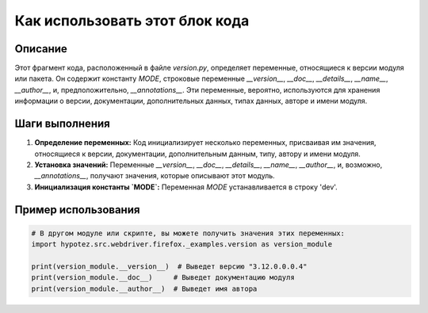 Как использовать этот блок кода
=========================================================================================

Описание
-------------------------
Этот фрагмент кода, расположенный в файле `version.py`, определяет переменные, относящиеся к версии модуля или пакета.  Он содержит константу `MODE`, строковые переменные `__version__`, `__doc__`, `__details__`, `__name__`, `__author__`, и, предположительно, `__annotations__`.  Эти переменные, вероятно, используются для хранения информации о версии, документации, дополнительных данных, типах данных, авторе и имени модуля.

Шаги выполнения
-------------------------
1. **Определение переменных:** Код инициализирует несколько переменных, присваивая им значения, относящиеся к версии, документации, дополнительным данным, типу, автору и имени модуля.
2. **Установка значений:** Переменные `__version__`, `__doc__`, `__details__`, `__name__`, `__author__`, и, возможно, `__annotations__`, получают значения, которые описывают этот модуль.
3. **Инициализация константы `MODE`:** Переменная `MODE` устанавливается в строку 'dev'.

Пример использования
-------------------------
.. code-block:: python

    # В другом модуле или скрипте, вы можете получить значения этих переменных:
    import hypotez.src.webdriver.firefox._examples.version as version_module

    print(version_module.__version__)  # Выведет версию "3.12.0.0.0.4"
    print(version_module.__doc__)     # Выведет документацию модуля
    print(version_module.__author__)  # Выведет имя автора